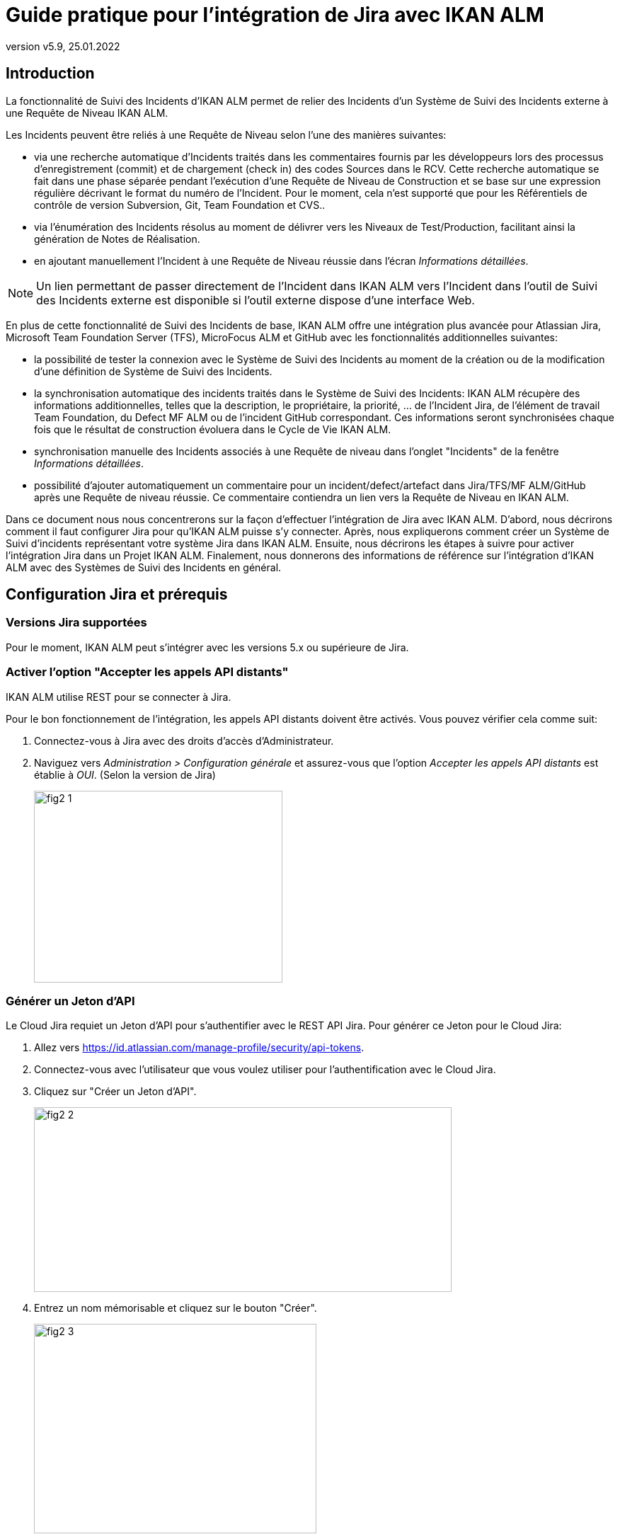// The imagesdir attribute is only needed to display images during offline editing. Antora neglects the attribute.
:imagesdir: ../images
:description: Installation de Jira Comment (Français)
:revnumber: v5.9
:revdate: 25.01.2022

= Guide pratique pour l'intégration de Jira avec IKAN ALM

[[_introduction]]
== Introduction

La fonctionnalité de Suivi des Incidents d'IKAN ALM permet de relier des Incidents d'un Système de Suivi des Incidents externe à une Requête de Niveau IKAN ALM.

Les Incidents peuvent être reliés à une Requête de Niveau selon l'une des manières suivantes:

* via une recherche automatique d'Incidents traités dans les commentaires fournis par les développeurs lors des processus d'enregistrement (commit) et de chargement (check in) des codes Sources dans le RCV. Cette recherche automatique se fait dans une phase séparée pendant l'exécution d'une Requête de Niveau de Construction et se base sur une expression régulière décrivant le format du numéro de l'Incident. Pour le moment, cela n'est supporté que pour les Référentiels de contrôle de version Subversion, Git, Team Foundation et CVS..
* via l'énumération des Incidents résolus au moment de délivrer vers les Niveaux de Test/Production, facilitant ainsi la génération de Notes de Réalisation.
* en ajoutant manuellement l'Incident à une Requête de Niveau réussie dans l'écran __Informations détaillées__.


[NOTE]
====
Un lien permettant de passer directement de l'Incident dans IKAN ALM vers l'Incident dans l'outil de Suivi des Incidents externe est disponible si l'outil externe dispose d'une interface Web.
====

En plus de cette fonctionnalité de Suivi des Incidents de base, IKAN ALM offre une intégration plus avancée pour Atlassian Jira, Microsoft Team Foundation Server (TFS), MicroFocus ALM et GitHub avec les fonctionnalités additionnelles suivantes:

* la possibilité de tester la connexion avec le Système de Suivi des Incidents au moment de la création ou de la modification d'une définition de Système de Suivi des Incidents.
* la synchronisation automatique des incidents traités dans le Système de Suivi des Incidents: IKAN ALM récupère des informations additionnelles, telles que la description, le propriétaire, la priorité, ... de l'Incident Jira, de l'élément de travail Team Foundation, du Defect MF ALM ou de l'incident GitHub correspondant. Ces informations seront synchronisées chaque fois que le résultat de construction évoluera dans le Cycle de Vie IKAN ALM.
* synchronisation manuelle des Incidents associés à une Requête de niveau dans l'onglet "Incidents" de la fenêtre __Informations détaillées__.
* possibilité d'ajouter automatiquement un commentaire pour un incident/defect/artefact dans Jira/TFS/MF ALM/GitHub après une Requête de niveau réussie. Ce commentaire contiendra un lien vers la Requête de Niveau en IKAN ALM.

Dans ce document nous nous concentrerons sur la façon d'effectuer l'intégration de Jira avec IKAN ALM.
D'abord, nous décrirons comment il faut configurer Jira pour qu'IKAN ALM puisse s'y connecter.
Après, nous expliquerons comment créer un Système de Suivi d'incidents représentant votre système Jira dans IKAN ALM.
Ensuite, nous décrirons les étapes à suivre pour activer l'intégration Jira dans un Projet IKAN ALM.
Finalement, nous donnerons des informations de référence sur l'intégration d'IKAN ALM avec des Systèmes de Suivi des Incidents en général.


[[_jira_configurationprerequisites]]
== Configuration Jira et prérequis

=== Versions Jira supportées

Pour le moment, IKAN ALM peut s'intégrer avec les versions 5.x ou supérieure de Jira.

=== Activer l'option "Accepter les appels API distants"

IKAN ALM utilise REST pour se connecter à Jira.

Pour le bon fonctionnement de l'intégration, les appels API distants doivent être activés.
Vous pouvez vérifier cela comme suit:

. Connectez-vous à Jira avec des droits d'accès d'Administrateur.
. Naviguez vers _Administration > Configuration générale_  et assurez-vous que l'option _Accepter les appels API distants_ est établie à __OUI__. (Selon la version de Jira)
+
image::fig2-1.png[,351,271] 

=== Générer un Jeton d'API

Le Cloud Jira requiet un Jeton d'API pour s'authentifier avec le REST API Jira. Pour générer ce Jeton pour le Cloud Jira:

. Allez vers https://id.atlassian.com/manage-profile/security/api-tokens.
. Connectez-vous avec l'utilisateur que vous voulez utiliser pour l'authentification avec le Cloud Jira.
. Cliquez sur "Créer un Jeton d'API".
+
image::fig2-2.png[,590,261]
. Entrez un nom mémorisable et cliquez sur le bouton "Créer".
+
image::fig2-3.png[,399,296]
. Cliquez sur l'oeil pour le lire et/ou cliquez sur "Copier" pour copier ce Jeton dans quelque chose de sécurisé. Vous en aurez besoin plus tard.
+
image::fig2-4.png[,399,262]




=== Vérifier le contexte de Jira dans Tomcat

Dans le fichier ``JIRA_HOME/conf/server.xml``, vous pouvez spécifier le chemin de contexte de l'application Web Jira.

Par exemple: 

`<Context docBase="${catalina.home}/atlassian-jira" path="/jira" reloadable="false" useHttpOnly="true">`

Dans cet exemple, le chemin de contexte est `"/jira"`.

[NOTE]
====
Notez que ce paramètre influence les valeurs du champ "URL complet" et de la propriété "jiraRESTUrl" d'un Système de Suivi des Incidents IKAN ALM.

Par exemple, si vous spécifiez "/jira" comme chemin, la valeur du champ "URL complet" sera mise à "http(s)://<host>:<port>/jira/browse/${issueId}".
====


[[_creatissuetrackingsystem]]
== Créer un Système de Suivi des Incidents dans IKAN ALM

Dans IKAN ALM, vous devez d'abord créer le Système de Suivi des Incidents qui représente votre système Jira avant que vous ne puissiez l'assigner et l'utiliser dans un Projet IKAN ALM.

. Connectez-vous comme Administrateur IKAN ALM et sélectionnez _Administration globale > Suivi des Incidents > Créer un Système de Suivi_ des Incidents.
+
L'écran suivant s'affiche:
+
image::fig3-1.png[,609,399] 

. Complétez les champs dans le panneau __Créer un Système de Suivi des Incidents__. Les champs marqués d'un astérisque sont obligatoires.
+

[cols="1,1", frame="topbot", options="header"]
|===
| Champ
| Description

|Nom
|Le nom du Système de Suivi des Incidents, comme par exemple "Jira"

|Classe «Plugin Factory» 
|Le nom complet de la Classe Java qui peut produire des implémentations de l'extension de Système de Suivi des Incidents IKAN ALM.

Vous pouvez sélectionner une des valeurs de la liste ou saisir votre propre nom de Classe 
(<<HowTo_Jira_appendices.adoc#_mapping_a_jira_system,Associer un système Jira à un Système de Suivi des Incidents IKAN ALM>>).

Pour Jira, sélectionnez "be.ikan.scm4all.plugin.issuetracking.jira.JiraITSPluginFactory"

|Description
|Une description significative, comme par exemple "Système de Suivi des Incidents Jira sur le Serveur X"

|URL complet
|L'URL direct vers les détails d'un seul Incident.
Dans cet URL, la clé de l'Incident est représentée par la variable ${issueId}.

Cette valeur dépend des paramètres spécifiés dans votre système Jira ainsi que de la stratégie que vous utilisez pour associer un système Jira à un Système de Suivi des Incidents IKAN ALM (<<HowTo_Jira_appendices.adoc#_mapping_a_jira_system,Associer un système Jira à un Système de Suivi des Incidents IKAN ALM>>).

Voici quelques exemples de valeurs:

http(s)://<host>:<port>/jira/browse/${issueId}

http(s)://<host>:<port>/browse/${issueId}

http(s)://<host>:<port>/browse/PROJECTKEY-${issueId}

|Utilisateur
|L'Utilisateur Jira utilisé par IKAN ALM pour se connecter à Jira

|Mot de passe
|Le Mot de passe de l'utilisateur Jira utilisé par IKAN ALM pour se connecter à Jira

|Modèle de recherche de Suivi d'Incident et Modèle d'Identifiant de Suivi d'Incident
a|Ces deux champs doivent contenir une expression régulière qu'IKAN ALM utilisera pour trouver les clés d'incidents dans les messages saisis lors de l'enregistrement dans le RCV.
Le Modèle de recherche de Suivi d'Incident sert à retrouver une référence vers un Incident dans le texte enregistré.
Le Modèle d'Identifiant de Suivi d'Incident sert à retrouver l'identifiant de l'Incident (ou la clé) dans la référence de l'Incident correspondant.
En général, on ne fait pas de distinction entre les deux modèles et les deux auront la même valeur.

Quelques exemples:

* Les deux modèles sont spécifiés comme "[0-9A-Z][0-9A-Z][0-9A-Z]*-[0-9]+" (recommandé): une référence d'Incident est composée de minimum 2 lettres en majuscules ou 2 chiffres, suivis d'un tiret (-), suivi de minimum 1 chiffre. L'entièreté de cette référence forme l'identifiant (la clé) d'un Incident. Exemples de correspondances: ABC-123, AD-1, PROJECT1-1452

* Les deux modèles sont spécifiés comme "PROJKEY-[0-9]+": une référence d'Incident est composée de la chaîne de caractères "PROJKEY", suivie d'un tiret (-) et de 1 ou plusieurs chiffres. L'entièreté de cette référence forme l'identifiant (la clé) d'un Incident. Exemples de correspondances PROJKEY-1, PROJKEY-135. Comme vous pouvez le constater, le résultat ne contient que les Incidents pour le Projet Jira.

// Comment: Used backslashes for the special characters, asterisk, plus...
* AVANCÉ: Le Modèle de recherche de Suivi est spécifié comme "([0-9A-Z][0-9A-Z][0-9A-Z]\*-[0-9]\+)(,[0-9A-Z][0-9A-Z][0-9A-Z]*-[0-9]+)\*" et le Modèle d'identifiant de Suivi d'Incident est spécifié comme "[0-9A-Z][0-9A-Z][0-9A-Z]*-[0-9]+": une référence d'Incident est composée de la chaîne de caractères "Issues", suivie d'une liste d'identifiants d'Incidents séparés par une virgule. L'identifiant d'un Incident est composé de minimum 2 lettres en majuscules ou chiffres, suivis d'un tiret (-), suivi de minimum 1 chiffre. Donc, pour un message d'enregistrement suivant: "Résolution des Incidents suivants: WEB-1,WEB-2,WEB3", la référence d'Incident correspondante sera: "Issues: WEB-1,WEB-2,WEB-3" et les identifiants d'Incidents correspondants sont WEB-1, WEB-2, et WEB-3

|Ajouter des Commentaires
|Si vous établissez cette option à "Oui", IKAN ALM ajoutera un commentaire Jira à l'Incident au moment où il est associé à une Requête de niveau IKAN ALM.
Des explications plus détaillées suivront plus loin dans ce document.
|===

. Après avoir complété les champs, cliquez sur le bouton __Créer__.
+
Vous serez réorienté vers l'écran de modification du Système de Suivi des Incidents nouvellement créé et un avertissement s'affichera en haut de la fenêtre.
+
Cet avertissement s'affiche parce l'extension du Système de Suivi des Incidents Jira requiert que la propriété suivante soit spécifiée: jiraRESTUrl.
Elle représente l'URL de l'API Jira REST et IKAN ALM en a besoin pour établir la connexion avec Jira.
+
image::fig3-3.png[,1009,337] 

. Ensuite, cliquez sur le lien image:icons/icon_createparameter.png[,15,15]  "Créer", le lien à côté de la proprièté jiraRESTUrl.

. Spécifiez la valeur de l'URL de l'API Jira REST.
+
image::fig3-4.png[,689,414] 
+
Les valeurs valides dépendent des paramètres de votre système Jira.
Elles sont étroitement liées à la valeur du champ "URL complet" du Système de Suivi des Incidents. 
+
Quelques exemples de valeurs:

* http://<host>:<port>/jira/rest
* https://<host>:<port>/rest

. Cliquez sur le bouton _Créer_ pour confirmer la création de la Propriété et fermer le dialogue.

. Le message d'alerte au sujet de la valeur manquante doit avoir disparu maintenant.
+
image::fig3-5.png[,603,523] 

. Si vous utilisez le Cloud Jira, répétez le processus ci-dessus pour créer deux nouvelles propriétés pour le Système de Suivi d'incidents: jiraUseBasicAuth défini à « true » afin d’activer l’authentification de base, ainsi que jiraBasicAuthToken défini avec le Jeton d'API généré lors de la configuration de Jira.

. Testez la connexion avec votre système Jira en cliquant sur le bouton __Vérifier la connexion__.
+
Si le test échoue, corrigez les erreurs spécifiées dans la trace de pile et refaites le test.
+
Le Système de Suivi des Incidents Jira étant défini, nous pouvons l'utiliser dans nos projets IKAN ALM.
Pour cela, nous devons associer le Système de Suivi des Incidents à un Projet.


[[_linkissuetrackingsystem]]
== Associer un Système de Suivi des Incidents à un Projet

. Connectez-vous comme un Utilisateur IKAN ALM avec des droits d'accès d'Administrateur sur le Projet que vous voulez y associer.

. Naviguez vers _Administration des projets_ et sélectionnez le Projet approprié dans l'__Aperçu des Projets__.

. En-dessous du panneau __Infos Projet:__, cliquez sur le bouton __Modifier__.

. Dans le champ "Système de Suivi des Incidents", sélectionnez le Système de Suivi des Incidents créé à partir du menu déroulant et cliquez sur le bouton __Enregistrer__.
+
image::fig4-1.png[,599,737] 
+
Ensuite, nous devons ajouter la Phase "Suivi des Incidents" à chaque Niveau existant.
Cela est essentiel car toutes les opérations concernant le Suivi des Incidents effectuées par IKAN ALM sont exécutées pendant la Phase "Suivi des Incidents". Si un Niveau n'a pas de Phase "Suivi des Incidents", aucun Incident ne sera associé aux Requêtes de niveau de ce Niveau et aucun commentaire ne sera ajouté aux Incidents!

. Pour chaque Niveau existant dans le Projet, vous devez effectuer ce qui suit:
+

[NOTE]
====
Vous ne devez exécuter cette procédure que pour les Niveaux créés avant l'association du Projet au Système de Suivi des Incidents.
Les Niveaux créés après l'association au Système de Suivi des Incidents auront par défaut une Phase "Suivi des Incidents". 
====
+

.. Modifiez le Niveau, soit à partir de l'__Aperçu des Niveaux__, soit à partir de la fenêtre __Aperçu des Cycles de vie__.
+
image::fig4-2.png[,1009,408] 

.. Ensuite, cliquez sur le lien image:icons/edit_phases.gif[,15,15] _ Modifier les Phases_ en-dessous de l'__Aperçu des Phases__.
+
image::fig4-3.png[,710,420] 

.. Ensuite, cliquez sur le lien __Insérer une Phase__.
+
La fenêtre _Insérer une Phase_ s'affiche.
+
image::fig4-4.png[,926,631] 

.. Complétez les champs pour la nouvelle Phase.
+
Les champs suivants sont disponibles:
+

[cols="1,1", frame="topbot", options="header"]
|===
| Champ
| Description

|Phase
|Sélectionnez, à partir du panneau __Phases disponibles__, la Phase de niveau à ajouter.

|Abandon si erreur
|Dans ce champ, indiquez si la Requête de Niveau doit être considérée comme étant échouée si la Phase rencontre une erreur.

|Insérer à la position
|Ce champ indique la position dans le flux de travail du Niveau à laquelle la Phase sera insérée.
La position de la Phase est également affichée dans le panneau __Aperçu
des Phases__.
Une bonne pratique consiste à insérer la Phase _Suivi
des Incidents_ avant la Phase __Nettoyage Copies
de travail__.

|Phase suivante si erreur
|Ce champ indique la Phase suivante à exécuter si la Phase rencontre une erreur.
Il est recommandé de sélectionner la Phase __Nettoyage Copies
de travail__.

|Libellé
|Dans ce champ vous pouvez saisir un libellé pour la Phase à insérer.

Si vous utilisez la même Phase plusieurs fois, il est utile d'ajouter un libellé pour donner des informations additionnelles concernant l'usage de la Phase.
|===

.. Cliquez sur le bouton _Insérer_ pour confirmer la création de la nouvelle Phase.


[[_integration]]
== Intégrer un Système de Suivi des Incidents externe 

Cette section contient des informations détaillées sur l'intégration d'IKAN ALM avec un Système de Suivi des Incidents externe.
Plus spécifiquement, elle décrit les tâches exécutées par la Phase "Suivi des Incidents" IKAN ALM qui est exécutée pendant une Requête de niveau.

=== Journal de la Phase Suivi des Incidents

Comme déjà indiqué précédemment, toutes les opérations concernant le Suivi des Incidents sont exécutées pendant la Phase "Suivi des Incidents". Les fichiers journaux générés lors de ces opérations peuvent être consultés dans l'interface utilisateur IKAN ALM, sur l'onglet "Journaux de Phase" de la page __Informations détaillées__.

image::fig5-1.png[,7,808] 

Le champ "Dernier message" contient le messages de suivi des opérations exécutées par la Phase "Suivi des Incidents".

=== Requêtes de niveau de Construction

Une Requête de niveau de Construction est une Requête de niveau d'un Niveau de Construction.
Typiquement, une Requête de niveau de Construction récupérera le dernier Code Source du RCV (Référentiel de Contrôle de Version), le construira et y ajoutera un libellé dans le RCV pour des références ultérieures.

La Phase "Suivi des Incidents" dans une Requête de niveau de Construction exécute les opérations suivantes:

* analyser les messages d'enregistrement dans le RCV et trouver les références aux Incidents,
* créer un lien entre les Incidents identifiés et la Requête de niveau,
* synchroniser les données des Incidents associés avec les informations les plus récentes dans Jira.


Tout d'abord, les messages sont récupérés à partir des enregistrements effectués depuis la dernière Requête de niveau réussie.
Dans ces messages, les identifiants (les clés) des Incidents sont cherchés en utilisant les modèles définis dans le Système de Suivi d'incidents (les champs Modèle de recherche de Suivi d'Incident et Modèle d'Identifiant de Suivi d'Incident). La reconnaissance des correspondances ne tient pas compte de la casse. 

Les doubles parmi les incidents trouvés sont retirés et ils sont associés à la Requête de niveau actuelle.

Finalement, IKAN ALM essaie de trouver la correspondance de l'Incident dans le référentiel Jira.
Si l'Incident est trouvé, la description, le statut, le propriétaire et la priorité sont récupérés à partir de Jira, et cette information est sauvegardée dans la représentation de l'Incident dans IKAN ALM.

=== Requêtes de niveau pour délivrer, re-délivrer etrestaurer

Si vous créez une Requête de niveau pour un Niveau de Test ou de Production, cela signifie, en termes IKAN ALM, que vous "délivrez" vers un Niveau de Test ou de Production.
La "Construction active actuelle" d'un Niveau est la dernière Construction délivrée réussie sur ce Niveau. 

Nous parlons d'une "Requête de niveau pour délivrer une Construction" si vous délivrez une Construction dont le numéro de construction est supérieur à celui de la Construction active actuelle sur ce Niveau. 

Nous parlons d'une "Requête de niveau pour re-délivrer une Construction" si vous délivrez une Construction dont le numéro de construction est égal à celui de la Construction active actuelle sur ce Niveau. 

Nous parlons d'une "Requête de niveau pour restaurer une Construction" si vous délivrez une Construction dont le numéro de construction est inférieur à celui de la Construction active actuelle sur ce Niveau. 

La Phase "Suivi des Incidents" dans une Requête de niveau pour délivrer une Construction exécute les opérations suivantes: 

* Trouver les Incidents associés aux Requêtes de niveau de Construction exécutées depuis la dernière Requête de niveau pour délivrer une Construction
* Créer un lien entre toutes ces Requêtes de niveau de Construction vers la Requête de niveau pour délivrer une Construction actuelle, en éliminant les doubles
* Synchroniser les données des Incidents associés avec les informations les plus récentes dans Jira.


En cas d'une Requête de niveau pour re-délivrer ou restaurer une Construction, il existe toujours une Requête de niveau pour délivrer une Construction précédente.
Au lieu d'énumérer toutes les Requêtes de niveau de Construction, les Incidents sont copiés à partir de la Requête de niveau pour délivrer une Construction précédente, et, finalement, leurs données sont synchronisées avec l'information la plus récente disponible dans Jira.

Il est important de comprendre que pour les Requêtes de niveau pour délivrer, re-délivrer et restaurer une Construction, les Incidents sont toujours associés en les "copiant" d'autres Requêtes de niveau, soit des Requêtes de niveau de Construction, soit d'autres Requêtes de niveau pour délivrer une Construction.
Les Incidents ne sont jamais analysés sur la base des messages d'enregistrement pendant l'exécution de Requêtes de niveau pour délivrer, re-délivrer ou restaurer une Construction.

Un exemple pourrait clarifier les choses.
Supposons l'ensemble de Requêtes de niveau (RN) chronologique suivant:

. RN de Construction produisant la Construction 1: Incident 1 est analysé sur la base des commentaires dans le RCV
. RN de Construction produisant la Construction 2: Incident 2 est analysé sur la base des commentaires dans le RCV
. RN pour délivrer, délivrant la Construction 2: Incident 1 et Incident 2 sont associés (à partir des 2 Requêtes de niveau de Construction précédentes)
. RN de Construction produisant la Construction 3: Incident 3 est analysé sur la base des commentaires dans le RCV
. RN de Construction produisant la Construction 4: Incident 4 est analysé sur la base des commentaires dans le RCV
. RN pour délivrer, délivrant la Construction 4: Incident 3 et Incident 4 sont associés (à partir des 2 Requêtes de niveau de Construction précédentes)
. RN pour re-délivrer (la Construction 4): Incident 3 et Incident 4 sont associés (copiés de la Requête de niveau pour délivrer qui a délivré la Construction 4)
. RN pour restaurer la Construction 2: Incident 1 et Incident 2 sont associés (copiés de la Requête de niveau pour délivrer qui a délivré la Construction 2)


=== Ajouter des Commentaires

Outre la récupération de l'information à partir de Jira et l'intégration dans IKAN ALM, l'information sur les Requêtes de niveau IKAN ALM est également intégrée dans Jira sous forme de commentaires aux Incidents Jira.
La possibilité d'ajouter des commentaires est contrôlée par le champ "Ajouter des Commentaires" dans la définition du Système de Suivi des Incidents IKAN ALM.

Actuellement, les commentaires des Incidents ne sont pas configurables et, en général, ils ressemblent à:

image::fig5-4.png[,760,216] 

Comme vous pouvez le constater, le commentaire d'Incident contient un lien direct vers la Requête de niveau IKAN ALM concernée, ce qui permet aux Utilisateurs d'afficher les détails d'une Construction qui résout cet Incident.

=== Modification et synchronisation manuelle des Incidents

La qualité des liens créés et de la synchronisation dépend de la qualité des modèles de correspondance et de la qualité des messages d'enregistrement.
Il se peut que les références d'Incident soient oubliés dans les messages d'enregistrement, que tous les identifiants d'Incident ne soient pas analysés ou que des identifiants d'Incident non valides soient analysés (faux résultats positifs). Dans ces cas, il peut être nécessaire d'ajouter, modifier, supprimer et/ou synchroniser les Incidents manuellement.

Heureusement, toutes ces fonctions sont disponibles dans l'Interface utilisateur IKAN ALM sur l'onglet "Incidents" de la page __Informations détaillées__.

image::fig5-5.png[,660,442] 

Pour plus d'informations, se référer au __Guide
de l'Utilisateur IKAN ALM__.


[[_troubelshooting]]
== Résolution des problèmes

En général, vous devez utiliser le bouton "Vérifier la connexion" dans la fenêtre "Modifier un Système de Suivi des Incidents". Vérifier les erreurs rapportées dans les champs "Message" et "Trace de la pile". Ils devraient contenir de l'information utile.

Les autres problèmes mentionnés supposent que la vérification de la connexion n'a pas rapporté d'erreurs.

=== Aucun Incident n'est associé à la Requête de niveau

Des Incidents devraient être associés à la Requête de niveau, mais l'onglet _Incidents_ de la page _Informations détaillées_ n'en affiche pas.

Causes possibles:

* La Phase "Suivi des Incidents" n'a pas été ajoutée au Niveau de la Requête de Niveau.
+
Vérifiez si la Phase "Suivi des Incidents" est affichée sur la page _Journaux de Phase_ de la fenêtre "Informations détaillées"? Si cela n'est pas le cas, modifiez les Phases du Niveau et ajoutez la Phase "Suivi des Incidents" (<<_linkissuetrackingsystem>>).

* La Phase "Suivi des Incidents" a échoué.
+
Vérifiez les erreurs dans le journal de la Phase "Suivi des Incidents".

* La Phase "Suivi des Incidents" a réussi, mais aucun Incident n'est traité.
+
Vérifiez le journal.
Il devrait mentionner les modèles utilisés, les balises RCV utilisées pour chercher les messages d'enregistrement et les Incidents trouvés.
